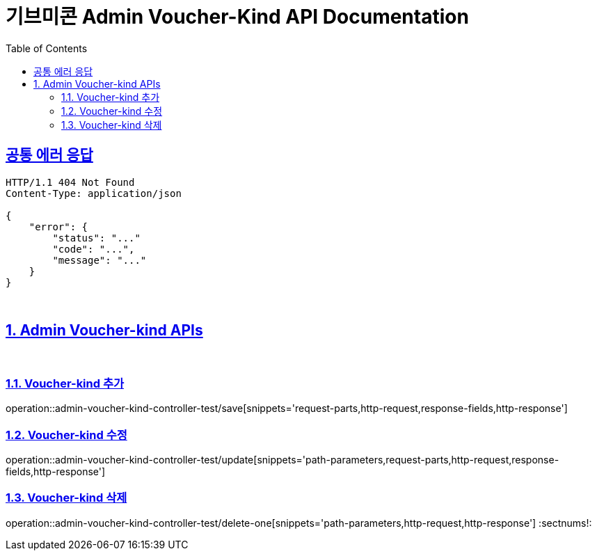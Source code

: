 = 기브미콘 Admin Voucher-Kind API Documentation
:doctype: book
:icons: font
:source-highlighter: highlightjs
:toc: left
:toclevels: 2
:sectlinks:
:docinfo: shared-head

== 공통 에러 응답
----
HTTP/1.1 404 Not Found
Content-Type: application/json

{
    "error": {
        "status": "..."
        "code": "...",
        "message": "..."
    }
}
----
{sp} +

:sectnums:
== Admin Voucher-kind APIs
{sp} +

=== Voucher-kind 추가
operation::admin-voucher-kind-controller-test/save[snippets='request-parts,http-request,response-fields,http-response']
{sp} +

=== Voucher-kind 수정
operation::admin-voucher-kind-controller-test/update[snippets='path-parameters,request-parts,http-request,response-fields,http-response']
{sp} +

=== Voucher-kind 삭제
operation::admin-voucher-kind-controller-test/delete-one[snippets='path-parameters,http-request,http-response']
:sectnums!:
{sp} +